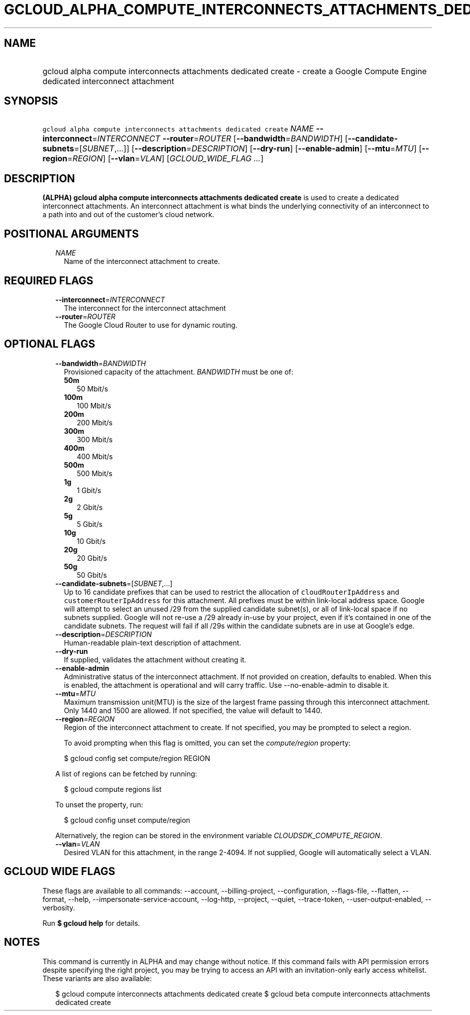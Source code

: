 
.TH "GCLOUD_ALPHA_COMPUTE_INTERCONNECTS_ATTACHMENTS_DEDICATED_CREATE" 1



.SH "NAME"
.HP
gcloud alpha compute interconnects attachments dedicated create \- create a Google Compute Engine dedicated interconnect attachment



.SH "SYNOPSIS"
.HP
\f5gcloud alpha compute interconnects attachments dedicated create\fR \fINAME\fR \fB\-\-interconnect\fR=\fIINTERCONNECT\fR \fB\-\-router\fR=\fIROUTER\fR [\fB\-\-bandwidth\fR=\fIBANDWIDTH\fR] [\fB\-\-candidate\-subnets\fR=[\fISUBNET\fR,...]] [\fB\-\-description\fR=\fIDESCRIPTION\fR] [\fB\-\-dry\-run\fR] [\fB\-\-enable\-admin\fR] [\fB\-\-mtu\fR=\fIMTU\fR] [\fB\-\-region\fR=\fIREGION\fR] [\fB\-\-vlan\fR=\fIVLAN\fR] [\fIGCLOUD_WIDE_FLAG\ ...\fR]



.SH "DESCRIPTION"

\fB(ALPHA)\fR \fBgcloud alpha compute interconnects attachments dedicated
create\fR is used to create a dedicated interconnect attachments. An
interconnect attachment is what binds the underlying connectivity of an
interconnect to a path into and out of the customer's cloud network.



.SH "POSITIONAL ARGUMENTS"

.RS 2m
.TP 2m
\fINAME\fR
Name of the interconnect attachment to create.


.RE
.sp

.SH "REQUIRED FLAGS"

.RS 2m
.TP 2m
\fB\-\-interconnect\fR=\fIINTERCONNECT\fR
The interconnect for the interconnect attachment

.TP 2m
\fB\-\-router\fR=\fIROUTER\fR
The Google Cloud Router to use for dynamic routing.


.RE
.sp

.SH "OPTIONAL FLAGS"

.RS 2m
.TP 2m
\fB\-\-bandwidth\fR=\fIBANDWIDTH\fR
Provisioned capacity of the attachment. \fIBANDWIDTH\fR must be one of:

.RS 2m
.TP 2m
\fB50m\fR
50 Mbit/s
.TP 2m
\fB100m\fR
100 Mbit/s
.TP 2m
\fB200m\fR
200 Mbit/s
.TP 2m
\fB300m\fR
300 Mbit/s
.TP 2m
\fB400m\fR
400 Mbit/s
.TP 2m
\fB500m\fR
500 Mbit/s
.TP 2m
\fB1g\fR
1 Gbit/s
.TP 2m
\fB2g\fR
2 Gbit/s
.TP 2m
\fB5g\fR
5 Gbit/s
.TP 2m
\fB10g\fR
10 Gbit/s
.TP 2m
\fB20g\fR
20 Gbit/s
.TP 2m
\fB50g\fR
50 Gbit/s
.RE
.sp


.TP 2m
\fB\-\-candidate\-subnets\fR=[\fISUBNET\fR,...]
Up to 16 candidate prefixes that can be used to restrict the allocation of
\f5cloudRouterIpAddress\fR and \f5customerRouterIpAddress\fR for this
attachment. All prefixes must be within link\-local address space. Google will
attempt to select an unused /29 from the supplied candidate subnet(s), or all of
link\-local space if no subnets supplied. Google will not re\-use a /29 already
in\-use by your project, even if it's contained in one of the candidate subnets.
The request will fail if all /29s within the candidate subnets are in use at
Google's edge.

.TP 2m
\fB\-\-description\fR=\fIDESCRIPTION\fR
Human\-readable plain\-text description of attachment.

.TP 2m
\fB\-\-dry\-run\fR
If supplied, validates the attachment without creating it.

.TP 2m
\fB\-\-enable\-admin\fR
Administrative status of the interconnect attachment. If not provided on
creation, defaults to enabled. When this is enabled, the attachment is
operational and will carry traffic. Use \-\-no\-enable\-admin to disable it.

.TP 2m
\fB\-\-mtu\fR=\fIMTU\fR
Maximum transmission unit(MTU) is the size of the largest frame passing through
this interconnect attachment. Only 1440 and 1500 are allowed. If not specified,
the value will default to 1440.

.TP 2m
\fB\-\-region\fR=\fIREGION\fR
Region of the interconnect attachment to create. If not specified, you may be
prompted to select a region.

To avoid prompting when this flag is omitted, you can set the
\f5\fIcompute/region\fR\fR property:

.RS 2m
$ gcloud config set compute/region REGION
.RE

A list of regions can be fetched by running:

.RS 2m
$ gcloud compute regions list
.RE

To unset the property, run:

.RS 2m
$ gcloud config unset compute/region
.RE

Alternatively, the region can be stored in the environment variable
\f5\fICLOUDSDK_COMPUTE_REGION\fR\fR.

.TP 2m
\fB\-\-vlan\fR=\fIVLAN\fR
Desired VLAN for this attachment, in the range 2\-4094. If not supplied, Google
will automatically select a VLAN.


.RE
.sp

.SH "GCLOUD WIDE FLAGS"

These flags are available to all commands: \-\-account, \-\-billing\-project,
\-\-configuration, \-\-flags\-file, \-\-flatten, \-\-format, \-\-help,
\-\-impersonate\-service\-account, \-\-log\-http, \-\-project, \-\-quiet,
\-\-trace\-token, \-\-user\-output\-enabled, \-\-verbosity.

Run \fB$ gcloud help\fR for details.



.SH "NOTES"

This command is currently in ALPHA and may change without notice. If this
command fails with API permission errors despite specifying the right project,
you may be trying to access an API with an invitation\-only early access
whitelist. These variants are also available:

.RS 2m
$ gcloud compute interconnects attachments dedicated create
$ gcloud beta compute interconnects attachments dedicated create
.RE

